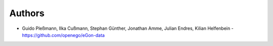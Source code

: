 
Authors
=======

* Guido Pleßmann, Ilka Cußmann, Stephan Günther, Jonathan Amme, Julian Endres, Kilian Helfenbein - https://github.com/openego/eGon-data
